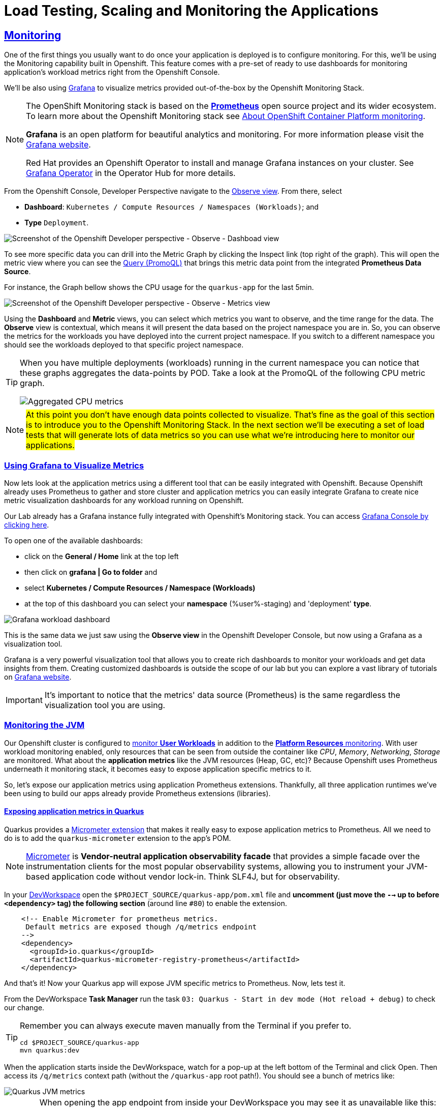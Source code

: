 :guid: %guid%
:user: %user%

:openshift_user_password: %password%
:openshift_console_url: %openshift_console_url%
:user_devworkspace_dashboard_url: https://devspaces.%openshift_cluster_ingress_domain%
:user_devworkspace_url: https://devspaces.%openshift_cluster_ingress_domain%/dashboard/#/ide/%user%-devspaces/workshop-performance-monitoring-apps
:template-github-url: https://github.com/redhat-na-ssa/workshop_performance-monitoring-apps.git
:hyperfoil_web_cli_url: https://%user%:%password%@%user%-hyperfoil.%openshift_cluster_ingress_domain%
:grafana_url: https://grafana-route-grafana.%openshift_cluster_ingress_domain%

:sectlinks:
:sectanchors:
:markup-in-source: verbatim,attributes,quotes
:source-highlighter: highlight.js

= Load Testing, Scaling and Monitoring the Applications

== Monitoring

One of the first things you usually want to do once your application is deployed is to configure monitoring.
For this, we'll be using the Monitoring capability built in Openshift. This feature comes with a pre-set of ready to use dashboards for monitoring application's workload metrics right from the Openshift Console. 

We'll be also using link:https://grafan.com[Grafana] to visualize metrics provided out-of-the-box by the Openshift Monitoring Stack.

[NOTE]
====
The OpenShift Monitoring stack is based on the link:https://prometheus.io/[*Prometheus*] open source project and its wider ecosystem. To learn more about the Openshift Monitoring stack see link:https://docs.openshift.com/container-platform/4.12/monitoring/monitoring-overview.html[About OpenShift Container Platform monitoring].

*Grafana* is an open platform for beautiful analytics and monitoring. For more information please visit the link:https://grafana.com/oss/[Grafana website].

Red Hat provides an Openshift Operator to install and manage Grafana instances on your cluster. See link:https://operatorhub.io/operator/grafana-operator[Grafana Operator] in the Operator Hub for more details.
====

From the Openshift Console, Developer Perspective navigate to the link:{openshift_console_url}/dev-monitoring/ns/%user%-staging[Observe view^].
From there, select 

* *Dashboard*: `Kubernetes / Compute Resources / Namespaces (Workloads)`; and 
* *Type* `Deployment`.

image::../imgs/module-5/ocp_console_observe_dashboards.gif[Screenshot of the Openshift Developer perspective - Observe - Dashboad view]

To see more specific data you can drill into the Metric Graph by clicking the Inspect link (top right of the graph). This will open the metric view where you can
see the link:https://prometheus.io/docs/prometheus/latest/querying/basics/[Query (PromoQL)^] that brings this metric data point from the integrated *Prometheus Data Source*.

For instance, the Graph bellow shows the CPU usage for the `quarkus-app` for the last 5min.

image::../imgs/module-5/ocp_console_observe_metrics.gif[Screenshot of the Openshift Developer perspective - Observe - Metrics view]

Using the *Dashboard* and *Metric* views, you can select which metrics you want to observe, and the time range for the data.
The *Observe* view is contextual, which means it will present the data based on the project namespace you are in. So, you can observe the metrics for the workloads you have deployed into the current project namespace.
If you switch to a different namespace you should see the workloads deployed to that specific project namespace.

[TIP]
====
When you have multiple deployments (workloads) running in the current namespace you can notice that these graphs aggregates the data-points by POD. 
Take a look at the PromoQL of the following CPU metric graph.

image::../imgs/module-5/ocp_console_observe_aggregated_metrics_cpu.png[Aggregated CPU metrics,align=center]
====

[NOTE]
====
#At this point you don't have enough data points collected to visualize. That's fine as the goal of this section is to introduce you to the Openshift Monitoring Stack. In the next section we'll be executing a set of load tests that will generate lots of data metrics so you can use what we're introducing here to monitor our applications.#
====

=== Using Grafana to Visualize Metrics

Now lets look at the application metrics using a different tool that can be easily integrated with Openshift.
Because Openshift already uses Prometheus to gather and store cluster and application metrics you can easily integrate Grafana to create 
nice metric visualization dashboards for any workload running on Openshift.

Our Lab already has a Grafana instance fully integrated with Openshift's Monitoring stack. You can access link:{grafana_url}[Grafana Console by clicking here^].

To open one of the available dashboards: 

* click on the *General / Home* link at the top left 
* then click on *grafana | Go to folder* and 
* select *Kubernetes / Compute Resources / Namespace (Workloads)*
* at the top of this dashboard you can select your *namespace* ({user}-staging) and 'deployment' *type*.

image::../imgs/module-5/grafana_workload_dashboards.gif[Grafana workload dashboard]

This is the same data we just saw using the *Observe view* in the Openshift Developer Console, but now using a Grafana as a visualization tool. 

Grafana is a very powerful visualization tool that allows you to create rich dashboards to monitor your workloads and get data insights from them.
Creating customized dashboards is outside the scope of our lab but you can explore a vast library of tutorials on link:https://grafana.com/tutorials[Grafana website^].

[IMPORTANT]
====
It's important to notice that the metrics' data source (Prometheus) is the same regardless the visualization tool you are using.
====

=== Monitoring the JVM

Our Openshift cluster is configured to link:https://docs.openshift.com/container-platform/4.12/monitoring/enabling-monitoring-for-user-defined-projects.html[monitor *User Workloads*] in addition to the link:https://docs.openshift.com/container-platform/4.12/monitoring/monitoring-overview.html[*Platform Resources* monitoring]. With user workload monitoring enabled, only resources that can be seen from outside the container like _CPU_, _Memory_, _Networking_, _Storage_ are monitored. What about the *application metrics* like the JVM resources (Heap, GC, etc)? Because Openshift uses Prometheus underneath it monitoring stack, it becomes easy to expose application specific metrics to it.

So, let's expose our application metrics using application Prometheus extensions. Thankfully, all three application runtimes we've been using to build our apps already provide Prometheus extensions (libraries).

==== Exposing application metrics in Quarkus
Quarkus provides a link:https://quarkus.io/guides/micrometer[Micrometer extension] that makes it really easy to expose application metrics to Prometheus. All we need to do is to add the `quarkus-micrometer` extension to the app's POM.

[NOTE]
====
link:https://micrometer.io[Micrometer] is *Vendor-neutral application observability facade* that provides a simple facade over the instrumentation clients for the most popular observability systems, allowing you to instrument your JVM-based application code without vendor lock-in. Think SLF4J, but for observability.
====

In your link:{user_devworkspace_url}[DevWorkspace] open the `$PROJECT_SOURCE/quarkus-app/pom.xml` file and *uncomment (just move the `-->` up to before `<dependency>` tag) the following section* (around line `#80`) to enable the extension.
[source, xml, ident=0]
----
    <!-- Enable Micrometer for prometheus metrics.
     Default metrics are exposed though /q/metrics endpoint
    -->
    <dependency>
      <groupId>io.quarkus</groupId>
      <artifactId>quarkus-micrometer-registry-prometheus</artifactId>
    </dependency>
----

And that's it! Now your Quarkus app will expose JVM specific metrics to Prometheus.
Now, lets test it.

From the DevWorkspace *Task Manager* run the task `03: Quarkus - Start in dev mode (Hot reload + debug)` to check our change.

[TIP]
====
Remember you can always execute maven manually from the Terminal if you prefer to.

[source, shell, role=copy]
-----
cd $PROJECT_SOURCE/quarkus-app
mvn quarkus:dev
-----
====

When the application starts inside the DevWorkspace, watch for a pop-up at the left bottom of the Terminal and click Open. Then access its `/q/metrics` context path (without the `/quarkus-app` root path!). You should see a bunch of metrics like:

image::../imgs/module-5/quarkus_metrics.png[Quarkus JVM metrics,align=center]

[WARNING]
====
When opening the app endpoint from inside your DevWorkspace you may see it as unavailable like this:

image::../imgs/module-5/dev_workspace_app_endpoint_unavalable.png[App endpoint unavailable]

It may happen your web browser automatically switches to `https` protocol and this app endpoint uses `http`. 
To solve that just change the protocol back to http using your browser address bar and hit refresh.
====

Alright, now lets push this change to our git repo and deploy it using our CI/CD pipeline.

1. commit your changes to you git repo.
+
[source,shell,role=copy]
----
cd $PROJECT_SOURCE/
git commit -am "exposing JVM metrics for quarkus-app"
git push
----
+
2. go to Openshift Console Developer perspective, switch to the `{user}-cicd` and link:{openshift_console_url}/dev-pipelines/ns/{user}-cicd[open the *Pipelines* view] from the left Menu.
+
[IMPORTANT]
====
If you don't remember how start a new Pipeline Run go back to the xref:../4-deploying-applications.adoc#running-pipeline[Pipeline section here^].

Remember to enter the correct params: `git repo url`, `app name` and your `quay.io account name`!
====
+
3. run the `build-and-deploy-apps` pipeline again to build and deploy the `quarkus-app` with this new change.
4. after the `Pipeline Run` completes successfully you can check the new app revision deployed to the `%user%-staging` project namespace by accessing its link:https://quarkus-app-%user%-staging.{openshift_cluster_ingress_domain}/q/metrics[external Route URL].

==== Exposing application metrics in Micronaut
Like Quarkus, Micrometer also provides a link:https://guides.micronaut.io/latest/micronaut-metrics-maven-java.html[Micrometer integration] that makes it really easy to expose application metrics to prometheus. All we need to do is to add the `micronaut-micrometer` dependency to the app's POM.

In your link:{user_devworkspace_url}[DevWorkspace] open the `$PROJECT_SOURCE/micronaut-app/pom.xml` and *uncomment (just move the `-->` up to before `<dependency>` tag) the following section* (around line `#113`) to enable the extension.
[source, xml, ident=0]
----
    <!-- Enable Micrometer for prometheus metrics.
     Default metrics are exposed though /metrics and prometheus metrics thorugh /prometheus endpoint
    -->
    <dependency>
      <groupId>io.micronaut.micrometer</groupId>
      <artifactId>micronaut-micrometer-registry-prometheus</artifactId>
    </dependency>
----

Now we need to tell Micronaut to expose its runtime metrics to Prometheus. Open the `$PROJECT_SOURCE/micronaut-app/src/main/resources/#application.yml#` file and uncomment the the section `export` under `metrics`:

[source, yaml]
----
micronaut:
  application:
    name: MicronautApp
  server:
    port: 8080
    thread-selection: IO
  metrics:
    enabled: true
    export: #<=== HERE
      prometheus:
        enabled: true
        step: PT1M
        descriptions: true
----

[WARNING]
====
* #Don't forget this step otherwise Micronaut will not expose its metrics to Prometheus!#

* Make sure you made this change in the `#application.yml#` file (not the `application-dev.yml`)!

* Pay attention to the yaml indentation!
====

And that's it! Now your Micronaut app will expose JVM specific metrics to Prometheus.
Now, lets test it.

From the Task Manager run the task `05: Micronaut - Start in dev mode` to check our change.

When the application starts, open it in your browser (look for a popup at the left bottom of your IDE and click open). Then access the 
`/prometheus` context path (without the `/micronaut-app` root path!). You should see a bunch of metrics 

image::../imgs/module-5/micronaut_metrics.png[Micronaut JVM metrics,align=center]

Alright, now lets push this change to our git repo and deploy it using our CI/CD pipeline.

1. commit your changes to you git repo.
+
[source,shell,role=copy]
----
cd $PROJECT_SOURCE/
git commit -am "exposing JVM metrics for micronaut"
git push
----
+
2. go to Openshift Console Developer perspective, switch to the `{user}-cicd` and link:{openshift_console_url}/dev-pipelines/ns/{user}-cicd[open the *Pipelines* view] from the left Menu.
3. run the `build-and-deploy-apps` pipeline again to build and deploy the `micronaut-app` with this new change.
4. after the `Pipeline Run` completes successfully you can check the new app revision deployed to the `%user%-staging` project namespace by accessing its link:https://micronaut-app-%user%-staging.%openshift_cluster_ingress_domain%/prometheus[external Route URL].

==== Exposing application metrics in Springboot
Like Quarkus and Micronaut, Springboot now provides a link:https://docs.spring.io/spring-boot/docs/current/reference/htmlsingle/#actuator.metrics.export.prometheus[Micrometer integration] that makes it really easy to expose application metrics to prometheus. All we need to do is to add the micrometer dependency to the app's POM.

In your link:{user_devworkspace_url}[DevWorkspace] open the `$PROJECT_SOURCE/springboot-app/pom.xml` and *uncomment (just move the `-->` up to before `<dependency>` tag) the following section* (around line `#90`) to enable the extension.
[source, xml, ident=0]
----
    <!-- Enable Micrometer for prometheus metrics.
      Default metrics are exposed though /actuator/prometheus endpoint
    -->
    <dependency>
        <groupId>io.micrometer</groupId>
        <artifactId>micrometer-registry-prometheus</artifactId>
        <scope>runtime</scope>
    </dependency>
----

Now we need to tell Springboot to expose its runtime metrics to Prometheus. Open the `$PROJECT_SOURCE/springboot-app/src/main/resources/application.properties` file and add `prometheus` to the `management.endpoints.web.exposure.include` property:

[source, properties]
----
management.endpoints.web.exposure.include=health,info,prometheus
----

[WARNING]
====
#Don't forget this step otherwise Springboot will not expose its metrics to Prometheus!#
====


And that's it! Now your Springboot app will expose JVM specific metrics to Prometheus.
Now, lets test it.

From the Task Manager run the task `08: SpringBoot - Start in dev mode` to check our change.

When the application starts, open it in your browser (look for a popup at the left bottom of your IDE and click open). Then access the 
`/actuator/prometheus` context path (without the `/springboot-app` root path!). You should see a bunch of metrics like:

image::../imgs/module-5/springboot_metrics.png[Springboot JVM metrics,align=center]

Alright, now lets push this change to our git repo and deploy it using our CI/CD pipeline.

1. commit your changes to you git repo.
+
[source,shell,role=copy]
----
cd $PROJECT_SOURCE/
git commit -am "exposing JVM metrics for springboot"
git push
----
+
2. go to Openshift Console Developer perspective, switch to the `{user}-cicd` and link:{openshift_console_url}/dev-pipelines/ns/{user}-cicd[open the *Pipelines* view] from the left Menu.
3. run the `build-and-deploy-apps` pipeline again to build and deploy the `springboot-app` with this new change.
4. after the `Pipeline Run` completes successfully you can check the new app revision deployed to the `%user%-staging` project namespace by accessing its link:https://springboot-app-%user%-staging.%openshift_cluster_ingress_domain%/actuator/prometheus[external Route URL].

==== Using Grafana to visualize Application JVM metrics
Once you have micrometer enabled in your applications you should be able to visualize application specific metrics using Grafana.
Open the link:{grafana_url}[Grafana console] and navigate the the *JVM (Micrometer)* dashboard. You can now monitor many metrics that are specific to your Java workload. Make sure you select the namespace related to your user.

image::../imgs/module-5/grafana_jvm_micrometer_metrics.gif[Grafana JVM metrics]

[NOTE]
====
All the data metrics you see in this dashboard are being automatically captured by the Openshift Metrics stack based on Prometheus.
This dashboard was pre-loaded for you in our Lab Grafana instance, but with the right permissions you can freely customize it, create or import new ones.
====

All the graphs presented in this section are better seen with real-time data! 
So we encourage you to visualize them during the load testing execution. This way you will be able to see how your apps behave when serving real traffic.